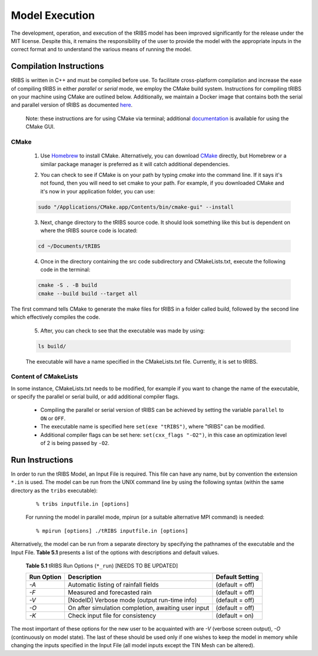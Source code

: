 Model Execution
===============

The development, operation, and execution of the tRIBS model has been improved significantly for the release under the MIT license. Despite this, it remains the responsibility of the user to provide the model with the appropriate inputs in the correct format and to understand the various means of running the model. 

Compilation Instructions
-------------------------------

tRIBS is written in C++ and must be compiled before use. To facilitate cross-platform compilation and increase the ease of compiling tRIBS in either *parallel* or *serial* mode, we employ the CMake build system. Instructions for compiling tRIBS on your machine using CMake are outlined below. Additionally, we maintain a Docker image that contains both the serial and parallel version of tRIBS as documented `here`_.

    .. _here: https://tribshms.readthedocs.io/en/latest/man/Docker.html

    Note: these instructions are for using CMake via terminal; additional documentation_ is available for using the CMake GUI.

    .. _documentation: https://cmake.org/cmake/help/latest/guide/user-interaction/index.html

CMake
~~~~~

    1. Use `Homebrew`_ to install CMake. Alternatively, you can download CMake_ directly, but Homebrew or a similar package manager is preferred as it will catch additional dependencies.

    .. _Homebrew: https://formulae.brew.sh/formula/cmake
    .. _CMake: https://cmake.org/download/

    2. You can check to see if CMake is on your path by typing `cmake` into the command line. If it says it's not found, then you will need to set cmake to your path. For example, if you downloaded CMake and it's now in your application folder, you can use:

    .. code-block:: bash

        sudo "/Applications/CMake.app/Contents/bin/cmake-gui" --install

    3. Next, change directory to the tRIBS source code. It should look something like this but is dependent on where the tRIBS source code is located:

    .. code-block:: bash

        cd ~/Documents/tRIBS

    4. Once in the directory containing the src code subdirectory and CMakeLists.txt, execute the following code in the terminal:

    .. code-block:: bash

        cmake -S . -B build
        cmake --build build --target all

The first command tells CMake to generate the make files for tRIBS in a folder called build, followed by the second line which effectively compiles the code.

    5. After, you can check to see that the executable was made by using:

    .. code-block:: bash

        ls build/

    The executable will have a name specified in the CMakeLists.txt file. Currently, it is set to tRIBS.

Content of CMakeLists
~~~~~~~~~~~~~~~~~~~~~

In some instance, CMakeLists.txt needs to be modified, for example if you want to change the name of the executable, or specify the parallel or serial build, or add additional compiler flags.

    * Compiling the parallel or serial version of tRIBS can be achieved by setting the variable ``parallel`` to ``ON`` or ``OFF``.

    * The executable name is specified here ``set(exe "tRIBS")``, where "tRIBS" can be modified.

    * Additional compiler flags can be set here: ``set(cxx_flags "-O2")``, in this case an optimization level of 2 is being passed by ``-O2``.

Run Instructions
----------------------

In order to run the tRIBS Model, an Input File is required. This file can have any name, but by convention the extension ``*.in`` is used. The model can be run from the UNIX command line by using the following syntax (within the same directory as the ``tribs`` executable):

    ::

              % tribs inputfile.in [options]

    For running the model in parallel mode, mpirun (or a suitable alternative MPI command) is needed:
    ::

              % mpirun [options] ./tRIBS inputfile.in [options]

Alternatively, the model can be run from a separate directory by specifying the pathnames of the executable and the Input File. **Table 5.1** presents a list of the options with descriptions and default values.

      **Table 5.1** tRIBS Run Options (``*_run``) [NEEDS TO BE UPDATED]

      .. tabularcolumns:: |c|l|c|

      +----------------+-------------------------------------------------------+-------------------+
      |  Run Option    |   Description                                         |  Default Setting  |
      +================+=======================================================+===================+
      |    *-A*        |   Automatic listing of rainfall fields                |  (default = off)  |
      +----------------+-------------------------------------------------------+-------------------+
      |    *-F*        |   Measured and forecasted rain                        |  (default = off)  |
      +----------------+-------------------------------------------------------+-------------------+
      |    *-V*        |   [NodeID] Verbose mode (output run-time info)        |  (default = off)  |
      +----------------+-------------------------------------------------------+-------------------+
      |    *-O*        |   On after simulation completion, awaiting user input |  (default = off)  |
      +----------------+-------------------------------------------------------+-------------------+
      |    *-K*        |   Check input file for consistency                    |  (default = on)   |
      +----------------+-------------------------------------------------------+-------------------+

The most important of these options for the new user to be acquainted with are *-V* (verbose screen output), *-O* (continuously on model state). The last of these should be used only if one wishes to keep the model in memory while changing the inputs specified in the Input File (all model inputs except the TIN Mesh can be altered).
